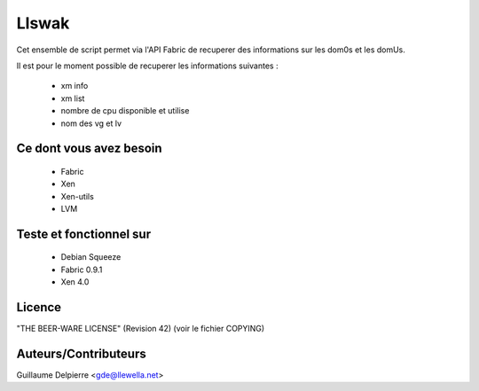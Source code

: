 Llswak
=======

Cet ensemble de script permet via l'API Fabric de recuperer des informations
sur les dom0s et les domUs.

Il est pour le moment possible de recuperer les informations suivantes :

  * xm info
  * xm list
  * nombre de cpu disponible et utilise
  * nom des vg et lv

Ce dont vous avez besoin
------------------------

 * Fabric
 * Xen
 * Xen-utils
 * LVM 

Teste et fonctionnel sur
------------------------

 * Debian Squeeze
 * Fabric 0.9.1
 * Xen 4.0

Licence
-------

"THE BEER-WARE LICENSE" (Revision 42) (voir le fichier COPYING)

Auteurs/Contributeurs
---------------------

Guillaume Delpierre <gde@llewella.net>
